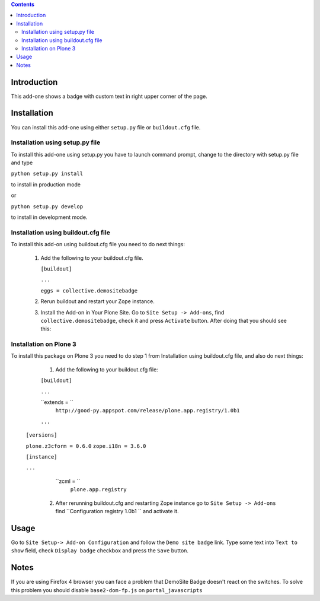 .. contents::

Introduction
============

This add-one shows a badge with custom text in right upper corner of the page.


Installation
============
    
You can install this add-one using either ``setup.py`` file or ``buildout.cfg`` 
file.

Installation using setup.py file
--------------------------------

To install this add-one using setup.py you have to launch command prompt, change
to the directory with setup.py file and type

``python setup.py install``

to install in production mode

or

``python setup.py develop``

to install in development mode.


Installation using buildout.cfg file
------------------------------------

To install this add-on using buildout.cfg file you need to do next things:

   1. Add the following to your buildout.cfg file.
      
      
      ``[buildout]``
      
      ``...``
      
      ``eggs = collective.demositebadge``
      
      
      
   2. Rerun buildout and restart your Zope instance.
   3. Install the Add-on in Your Plone Site. Go to ``Site Setup -> Add-ons``, 
      find ``collective.demositebadge``, check it and press ``Activate`` button.
      After doing that you should see this:
      
.. image:: ./badge.png

Installation on Plone 3
------------------------
To install this package on Plone 3 you need to do step 1 from 
Installation using buildout.cfg file, and also do next things:

       1. Add the following to your buildout.cfg file:
       
       ``[buildout]``
       
       ``...`` 
       
       ``extends = ``
             ``http://good-py.appspot.com/release/plone.app.registry/1.0b1``
       
       ``...``
      
      ``[versions]``
      
      ``plone.z3cform = 0.6.0``
      ``zope.i18n = 3.6.0``
      
      ``[instance]``
      
      ``...``
      
        ``zcml = ``
              ``plone.app.registry``          
       
       2. After rerunning buildout.cfg and restarting Zope instance go to 
          ``Site Setup -> Add-ons`` find ``Configuration registry 1.0b1 ``
          and activate it.

Usage
=====

Go to ``Site Setup-> Add-on Configuration`` and follow the ``Demo site badge``
link.
Type some text into ``Text to show`` field, check ``Display badge`` checkbox
and press the ``Save`` button. 


Notes
=====
If you are using Firefox 4 browser you can face a problem that DemoSite Badge 
doesn't react on the switches. To solve this problem you should disable
``base2-dom-fp.js`` on ``portal_javascripts``
